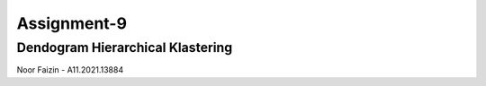 ###################
Assignment-9
###################
*******************
Dendogram Hierarchical Klastering
*******************
Noor Faizin - A11.2021.13884